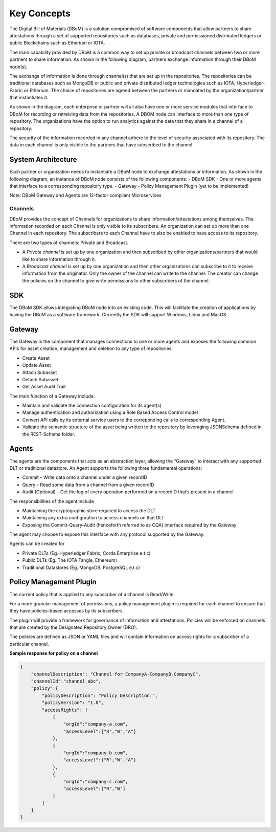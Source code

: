 Key Concepts 
============

The Digital Bill of Materials (DBoM) is a solution compromised of software components that allow partners to share attestations through a set of supported repositories such as databases, private and permissioned distributed ledgers or public Blockchains such as Etherium or IOTA.

The main capability provided by DBoM is a common way to set up private or broadcast channels between two or more partners to share information.
As shown in the following diagram, partners exchange information through their DBoM node(s).  

.. image:: _static/img/dbom-hl.png
  :alt: High Level Architecture


The exchange of information is done through channel(s) that are set up in the repositories. The repositories can be traditional databases such as MongoDB or public and private distributed ledger technologies such as IOTA, Hyperledger-Fabric or Etherium. The choice of repositories are agreed between the partners or mandated by the organization/partner that instantiates it.

As shown in the diagram, each enterprise or partner will all also have one or more service modules that interface to DBoM for recording or retreiving data from the repositories. A DBOM node can interface to more than one type of repository. 
The organizations have the option to run analytics against the data that they share in a channel of a repository.

The security of the information recorded in any channel adhere to the level of security associated with its repository. The data in each channel is only visible to the partners that have subscribed to the channel.

===================
System Architecture
===================

Each partner or organization needs to instantiate a DBoM node to exchange attestations or information. As shown in the following diagram, an instance of DBoM node consists of the following components:
-	DBoM SDK
-	One or more agents that interface to a corresponding repository type. 
-	Gateway
-	Policy Management Plugin (yet to be implemented)

Note:  DBoM Gateway and Agents are 12-factor compliant Microservices

.. image:: _static/img/dbom-node-arch.png
  :alt: DBoM Node Architecture

Channels
--------

DBoM provides the concept of Channels for organizations to share information/attestations among themselves. The information recorded on each Channel is only visible to its subscribers. An organization can set up more than one Channel in each repository. The subscribers to each Channel have to also be enabled to have access to its repository. 

There are two types of channels: Private and Broadcast. 

- A *Private channel* is set up by one organization and then subscribed by other organizations/partners that would like to share information through it.  

- A *Broadcast channel* is set up by one organization and then other organizations can subscribe to it to receive information from the originator. Only the owner of the channel can write to the channel. The creator can change the policies on the channel to give write permissions to other subscribers of the channel. 

===
SDK
===

The DBoM SDK allows integrating DBoM node into an existing code. This will facilitate the creation of applications by having the DBoM as a software framework. Currently the SDK will support Windows, Linux and MacOS.


=======
Gateway
=======

The Gateway is the component that manages connections to one or more agents and exposes the following common APIs for asset creation, management and deletion to any type of repositories:

-   Create Asset
-   Update Asset
-   Attach Subasset
-   Detach Subasset
-   Get Asset Audit Trail

The main function of a Gateway include:

- Maintain and validate the connection configuration for its agent(s)
- Manage authentication and authorization using a Role Based Access Control model
- Convert API calls by its external service users to the correponding calls to corresponding Agent. 
- Validate the semantic structure of the asset being written to the repository by leveraging JSONSchema defined in the REST-Schema folder.  

======
Agents
======

The agents are the components that acts as an abstraction layer, allowing the “Gateway” to interact with any supported DLT or traditional datastore.  
An Agent supports  the following three fundamental operations:

- Commit – Write  data onto a channel under a given recordID
- Query – Read some data from a channel from a given recordID
- Audit (Optional) – Get the log of every operation performed on a recordID that’s present in a channel

The responsibilities of the agent include 

- Maintaining the cryptographic store required to access the DLT
- Maintaining any extra configuration to access channels on that DLT
- Exposing the Commit-Query-Audit (henceforth referred to as CQA)  interface required by the Gateway 

The agent may choose to expose this interface with any protocol supported by the Gateway.

Agents can be created for

- Private DLTs (Eg. Hyperledger Fabric, Corda Enterprise e.t.c)
- Public DLTs (Eg. The IOTA Tangle, Ethereum)
- Traditional Datastores (Eg. MongoDB, PostgreSQL e.t.c)


========================
Policy Management Plugin
========================

The current policy that is applied to any subscriber of a channel is Read/Write.

For a more granular management of permissions, a policy management plugin is required for each channel to ensure that they have policies-based accesses by its subscribers. 

The plugin will provide a framework for governance of information and attestations.
Policies will be enforced on channels that are created by the Designated Repository Owner (DRO).

The policies are defined as JSON or YAML files and will contain information on access rights for a subscriber of a particular channel.

**Sample response for policy on a channel**

.. code-block:: json

    {
        "channelDescription": "Channel for CompanyA-CompanyB-CompanyC",
        "channelId":"channel_abc",
        "policy":{
            "policyDescription": "Policy Description.",
            "policyVersion": "1.0",
            "accessRights": [
                {
                    "orgId":"company-a.com",
                    "accessLevel":["R","W","A"]
                },
                {
                    "orgId":"company-b.com",
                    "accessLevel":["R","W","A"]
                },
                {
                    "orgId":"company-c.com",
                    "accessLevel":["R","W"]
                }
            ]
        }
    }
